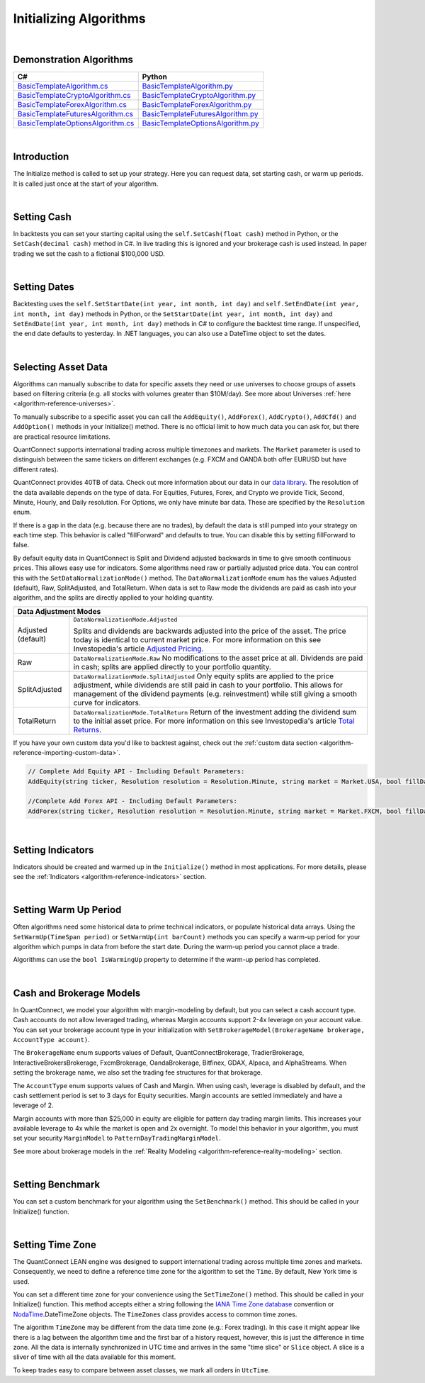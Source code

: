 .. _algorithm-reference-initializing-algorithms:

=======================
Initializing Algorithms
=======================

|

Demonstration Algorithms
========================

.. list-table::
   :header-rows: 1

   * - C#
     - Python
   * - `BasicTemplateAlgorithm.cs <https://github.com/QuantConnect/Lean/blob/master/Algorithm.CSharp/BasicTemplateAlgorithm.cs>`_
     - `BasicTemplateAlgorithm.py <https://github.com/QuantConnect/Lean/blob/master/Algorithm.Python/BasicTemplateAlgorithm.py>`_
   * - `BasicTemplateCryptoAlgorithm.cs <https://github.com/QuantConnect/Lean/blob/master/Algorithm.CSharp/BasicTemplateCryptoAlgorithm.cs>`_
     - `BasicTemplateCryptoAlgorithm.py <https://github.com/QuantConnect/Lean/blob/master/Algorithm.Python/BasicTemplateCryptoAlgorithm.py>`_
   * - `BasicTemplateForexAlgorithm.cs <https://github.com/QuantConnect/Lean/blob/master/Algorithm.CSharp/BasicTemplateForexAlgorithm.cs>`_
     - `BasicTemplateForexAlgorithm.py <https://github.com/QuantConnect/Lean/blob/master/Algorithm.Python/BasicTemplateForexAlgorithm.py>`_
   * - `BasicTemplateFuturesAlgorithm.cs <https://github.com/QuantConnect/Lean/blob/master/Algorithm.CSharp/BasicTemplateFuturesAlgorithm.cs>`_
     - `BasicTemplateFuturesAlgorithm.py <https://github.com/QuantConnect/Lean/blob/master/Algorithm.Python/BasicTemplateFuturesAlgorithm.py>`_
   * - `BasicTemplateOptionsAlgorithm.cs <https://github.com/QuantConnect/Lean/blob/master/Algorithm.CSharp/BasicTemplateOptionsAlgorithm.cs>`_
     - `BasicTemplateOptionsAlgorithm.py <https://github.com/QuantConnect/Lean/blob/master/Algorithm.Python/BasicTemplateOptionsAlgorithm.py>`_

|

Introduction
============

The Initialize method is called to set up your strategy. Here you can request data, set starting cash, or warm up periods. It is called just once at the start of your algorithm.

|

Setting Cash
============

In backtests you can set your starting capital using the ``self.SetCash(float cash)`` method in Python, or the ``SetCash(decimal cash)`` method in C#. In live trading this is ignored and your brokerage cash is used instead. In paper trading we set the cash to a fictional $100,000 USD.

.. tabs::

   .. code-tab:: c#

        SetCash(decimal cash)

   .. code-tab:: py

        self.SetCash(100000)

|

Setting Dates
=============

Backtesting uses the ``self.SetStartDate(int year, int month, int day)`` and ``self.SetEndDate(int year, int month, int day)`` methods in Python, or the ``SetStartDate(int year, int month, int day)`` and ``SetEndDate(int year, int month, int day)`` methods in C# to configure the backtest time range. If unspecified, the end date defaults to yesterday. In .NET languages, you can also use a DateTime object to set the dates.

.. tabs::

   .. code-tab:: c#

        SetStartDate(2013, 1, 1);         // Set start date to specific date.
        SetEndDate(2015, 1, 1);         // Set end date to specific date.
        SetEndDate(DateTime.Now.Date.AddDays(-1)); // Or use a relative date.

   .. code-tab:: py

        self.SetStartDate(2013,1,1)
        self.SetEndDate(2015,1,1)
        self.SetEndDate(datetime.now() - timedelta(1)) # Or use a relative date.

|

.. _algorithm-reference-initializing-algorithms-selecting-asset-data:

Selecting Asset Data
====================

Algorithms can manually subscribe to data for specific assets they need or use universes to choose groups of assets based on filtering criteria (e.g. all stocks with volumes greater than $10M/day). See more about Universes :ref:`here <algorithm-reference-universes>`.

To manually subscribe to a specific asset you can call the ``AddEquity()``, ``AddForex()``, ``AddCrypto()``, ``AddCfd()`` and ``AddOption()`` methods in your Initialize() method. There is no official limit to how much data you can ask for, but there are practical resource limitations.

QuantConnect supports international trading across multiple timezones and markets. The ``Market`` parameter is used to distinguish between the same tickers on different exchanges (e.g. FXCM and OANDA both offer EURUSD but have different rates).

QuantConnect provides 40TB of data. Check out more information about our data in our `data library <https://www.quantconnect.com/data>`_. The resolution of the data available depends on the type of data. For Equities, Futures, Forex, and Crypto we provide Tick, Second, Minute, Hourly, and Daily resolution. For Options, we only have minute bar data. These are specified by the ``Resolution`` enum.

If there is a gap in the data (e.g. because there are no trades), by default the data is still pumped into your strategy on each time step. This behavior is called "fillForward" and defaults to true. You can disable this by setting fillForward to false.

By default equity data in QuantConnect is Split and Dividend adjusted backwards in time to give smooth continuous prices. This allows easy use for indicators. Some algorithms need raw or partially adjusted price data. You can control this with the ``SetDataNormalizationMode()`` method. The ``DataNormalizationMode`` enum has the values Adjusted (default), Raw, SplitAdjusted, and TotalReturn. When data is set to Raw mode the dividends are paid as cash into your algorithm, and the splits are directly applied to your holding quantity.

+----------------------------------------------------------------------------------------------------------------------------------------------------------------------------------------------------------------------------------------------------------------------------------------------------+
| Data Adjustment Modes                                                                                                                                                                                                                                                                              |
+====================+===============================================================================================================================================================================================================================================================================+
| Adjusted (default) | ``DataNormalizationMode.Adjusted``                                                                                                                                                                                                                                            |
|                    |                                                                                                                                                                                                                                                                               |
|                    | Splits and dividends are backwards adjusted into the price of the asset. The price today is identical to current market price. For more information on this see Investopedia's article `Adjusted Pricing <https://www.investopedia.com/terms/a/adjusted_closing_price.asp>`_. |
+--------------------+-------------------------------------------------------------------------------------------------------------------------------------------------------------------------------------------------------------------------------------------------------------------------------+
| Raw                | ``DataNormalizationMode.Raw``                                                                                                                                                                                                                                                 |
|                    | No modifications to the asset price at all. Dividends are paid in cash; splits are applied directly to your portfolio quantity.                                                                                                                                               |
+--------------------+-------------------------------------------------------------------------------------------------------------------------------------------------------------------------------------------------------------------------------------------------------------------------------+
| SplitAdjusted      | ``DataNormalizationMode.SplitAdjusted``                                                                                                                                                                                                                                       |
|                    | Only equity splits are applied to the price adjustment, while dividends are still paid in cash to your portfolio. This allows for management of the dividend payments (e.g. reinvestment) while still giving a smooth curve for indicators.                                   |
+--------------------+-------------------------------------------------------------------------------------------------------------------------------------------------------------------------------------------------------------------------------------------------------------------------------+
| TotalReturn        | ``DataNormalizationMode.TotalReturn``                                                                                                                                                                                                                                         |
|                    | Return of the investment adding the dividend sum to the initial asset price. For more information on this see Investopedia's article `Total Returns <https://www.investopedia.com/terms/t/totalreturn.asp>`_.                                                                 |
+--------------------+-------------------------------------------------------------------------------------------------------------------------------------------------------------------------------------------------------------------------------------------------------------------------------+

If you have your own custom data you'd like to backtest against, check out the :ref:`custom data section <algorithm-reference-importing-custom-data>`.

.. code-block::

        // Complete Add Equity API - Including Default Parameters:
        AddEquity(string ticker, Resolution resolution = Resolution.Minute, string market = Market.USA, bool fillDataForward = true, decimal leverage = 0m, bool extendedMarketHours = false)

        //Complete Add Forex API - Including Default Parameters:
        AddForex(string ticker, Resolution resolution = Resolution.Minute, string market = Market.FXCM, bool fillDataForward = true, decimal leverage = 0m)

.. tabs::

   .. code-tab:: c#

        AddEquity("AAPL"); //Add Apple 1 minute bars (minute by default).
        AddForex("EURUSD", Resolution.Second); //Add EURUSD 1 second bars.
        //Setting the data normalization mode for the MSFT security to raw (pay dividends as cash)
        Securities["MSFT"].SetDataNormalizationMode(DataNormalizationMode.Raw);

   .. code-tab:: py

        self.AddEquity("SPY")  # Default to minute bars
        self.AddForex("EURUSD", Resolution.Second) # Set second bars.
        # Setting the data normalization mode for the MSFT security to raw (pay dividends as cash)
        self.Securities["SPY"].SetDataNormalizationMode(DataNormalizationMode.Raw);

|

Setting Indicators
==================

Indicators should be created and warmed up in the ``Initialize()`` method in most applications. For more details, please see the :ref:`Indicators <algorithm-reference-indicators>` section.

|

Setting Warm Up Period
======================

Often algorithms need some historical data to prime technical indicators, or populate historical data arrays. Using the ``SetWarmUp(TimeSpan period)`` or ``SetWarmUp(int barCount)`` methods you can specify a warm-up period for your algorithm which pumps in data from before the start date. During the warm-up period you cannot place a trade.

Algorithms can use the ``bool IsWarmingUp`` property to determine if the warm-up period has completed.

.. tabs::

   .. code-tab:: c#

        SetWarmUp(200); //Warm up 200 bars for all subscribed data.
        SetWarmUp(TimeSpan.FromDays(7)); //Warm up 7 days of data.

   .. code-tab:: py

        self.SetWarmUp(200) # Warm up 200 bars for all subscribed data.
        self.SetWarmUp(timedelta(7)) # Warm up 7 days of data.

|

Cash and Brokerage Models
=========================

In QuantConnect, we model your algorithm with margin-modeling by default, but you can select a cash account type. Cash accounts do not allow leveraged trading, whereas Margin accounts support 2-4x leverage on your account value. You can set your brokerage account type in your initialization with ``SetBrokerageModel(BrokerageName brokerage, AccountType account)``.

The ``BrokerageName`` enum supports values of Default, QuantConnectBrokerage, TradierBrokerage, InteractiveBrokersBrokerage, FxcmBrokerage, OandaBrokerage, Bitfinex, GDAX, Alpaca, and AlphaStreams. When setting the brokerage name, we also set the trading fee structures for that brokerage.

The ``AccountType`` enum supports values of Cash and Margin. When using cash, leverage is disabled by default, and the cash settlement period is set to 3 days for Equity securities. Margin accounts are settled immediately and have a leverage of 2.

Margin accounts with more than $25,000 in equity are eligible for pattern day trading margin limits. This increases your available leverage to 4x while the market is open and 2x overnight. To model this behavior in your algorithm, you must set your security ``MarginModel`` to ``PatternDayTradingMarginModel``.

See more about brokerage models in the :ref:`Reality Modeling <algorithm-reference-reality-modeling>` section.

.. tabs::

   .. code-tab:: c#

        //Brokerage model and account type:
        SetBrokerageModel(BrokerageName.InteractiveBrokersBrokerage, AccountType.Margin);

        //Add securities and if required set custom margin models
        var spy = AddEquity("SPY"); //Defaults to minute bars.
        spy.MarginModel = new PatternDayTradingMarginModel();

        // You can also create your own brokerage model: IBrokerageModel
        class MyBrokerage: DefaultBrokerage {
           // Custom implementation of brokerage here.
        }

        SetBrokerageModel(new MyBrokerage());

   .. code-tab:: py

        #Brokerage model and account type:
        self.SetBrokerageModel(BrokerageName.InteractiveBrokersBrokerage, AccountType.Cash)

        //Add securities and if required set custom margin models
        spy = self.AddEquity("SPY") # Default to minute bars
        spy.MarginModel = PatternDayTradingMarginModel()

|

Setting Benchmark
=================

You can set a custom benchmark for your algorithm using the ``SetBenchmark()`` method. This should be called in your Initialize() function.

.. tabs::

   .. code-tab:: c#

        // Defaults to Equity market
        SetBenchmark("IBM");

   .. code-tab:: py

        self.SetBenchmark("SPY")

|

Setting Time Zone
=================

The QuantConnect LEAN engine was designed to support international trading across multiple time zones and markets. Consequently, we need to define a reference time zone for the algorithm to set the ``Time``. By default, New York time is used.

You can set a different time zone for your convenience using the ``SetTimeZone()`` method. This should be called in your Initialize() function. This method accepts either a string following the `IANA Time Zone database <https://en.wikipedia.org/wiki/List_of_tz_database_time_zones>`_ convention or `NodaTime <https://nodatime.org/>`_.DateTimeZone objects. The ``TimeZones`` class provides access to common time zones.

.. tabs::

   .. code-tab:: c#

        SetTimeZone("Europe/London");
        SetTimeZone(NodaTime.DateTimeZone.Utc);
        SetTimeZone(TimeZones.Chicago);

   .. code-tab:: py

        self.SetTimeZone("Europe/London")
        self.SetTimeZone(NodaTime.DateTimeZone.Utc)
        self.SetTimeZone(TimeZones.Chicago)

The algorithm ``TimeZone`` may be different from the data time zone (e.g.: Forex trading). In this case it might appear like there is a lag between the algorithm time and the first bar of a history request, however, this is just the difference in time zone. All the data is internally synchronized in UTC time and arrives in the same "time slice" or ``Slice`` object. A slice is a sliver of time with all the data available for this moment.

To keep trades easy to compare between asset classes, we mark all orders in ``UtcTime``.